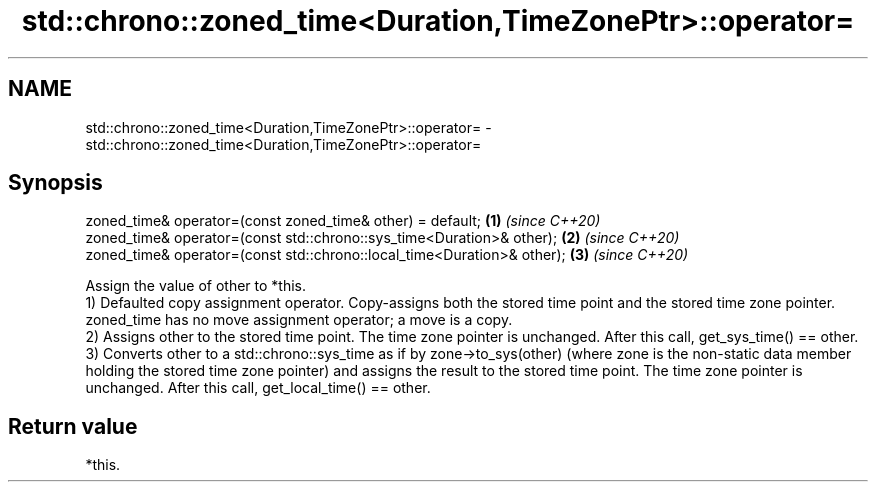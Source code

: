 .TH std::chrono::zoned_time<Duration,TimeZonePtr>::operator= 3 "2020.03.24" "http://cppreference.com" "C++ Standard Libary"
.SH NAME
std::chrono::zoned_time<Duration,TimeZonePtr>::operator= \- std::chrono::zoned_time<Duration,TimeZonePtr>::operator=

.SH Synopsis

  zoned_time& operator=(const zoned_time& other) = default;              \fB(1)\fP \fI(since C++20)\fP
  zoned_time& operator=(const std::chrono::sys_time<Duration>& other);   \fB(2)\fP \fI(since C++20)\fP
  zoned_time& operator=(const std::chrono::local_time<Duration>& other); \fB(3)\fP \fI(since C++20)\fP

  Assign the value of other to *this.
  1) Defaulted copy assignment operator. Copy-assigns both the stored time point and the stored time zone pointer. zoned_time has no move assignment operator; a move is a copy.
  2) Assigns other to the stored time point. The time zone pointer is unchanged. After this call, get_sys_time() == other.
  3) Converts other to a std::chrono::sys_time as if by zone->to_sys(other) (where zone is the non-static data member holding the stored time zone pointer) and assigns the result to the stored time point. The time zone pointer is unchanged. After this call, get_local_time() == other.

.SH Return value

  *this.




